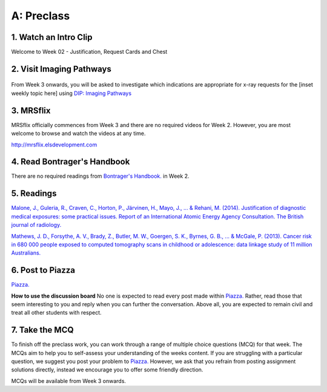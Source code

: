 A: Preclass
===============

1. Watch an Intro Clip
----------------------
Welcome to Week 02 - Justification, Request Cards and Chest

.. embedded-video:: 155333853
   :format: vimeo

2. Visit Imaging Pathways
-------------------------

.. figure:: /Images/imaging_pathways_logo.png
   :target: http://imagingpathways.health.wa.gov.au/index.php/imaging-pathways
   :width: 480px
   :alt: Imaging Pathways
   :figclass: reference

From Week 3 onwards, you will be asked to investigate which indications are appropriate for x-ray requests for the [inset weekly topic here] using `DIP: Imaging Pathways <http://imagingpathways.health.wa.gov.au/index.php/imaging-pathways>`_

3. MRSflix
-----------------------------------
MRSflix officially commences from Week 3 and there are no required videos for Week 2. However, you are most welcome to browse and watch the videos at any time.

`<http://mrsflix.elsdevelopment.com>`_

4. Read Bontrager's Handbook
----------------------------
There are no required readings from `Bontrager's Handbook. <http://opac.library.usyd.edu.au:80/record=b4698666~S4>`_ in Week 2.

.. figure:: /Images/bontrager_logo.jpg
   :target: http://opac.library.usyd.edu.au:80/record=b4698666~S4
   :width: 300px
   :alt: Bontrager's Handbook
   :figclass: reference

5. Readings
-----------
`Malone, J., Guleria, R., Craven, C., Horton, P., Järvinen, H., Mayo, J., ... & Rehani, M. (2014). Justification of diagnostic medical exposures: some practical issues. Report of an International Atomic Energy Agency Consultation. The British journal of radiology. <http://www.ncbi.nlm.nih.gov/pmc/articles/PMC3479887/>`_

`Mathews, J. D., Forsythe, A. V., Brady, Z., Butler, M. W., Goergen, S. K., Byrnes, G. B., ... & McGale, P. (2013). Cancer risk in 680 000 people exposed to computed tomography scans in childhood or adolescence: data linkage study of 11 million Australians. <http://usyd.summon.serialssolutions.com/#!/search?bookMark=ePnHCXMwRV1LDsIgEG2Mib87mHcAm8inlLptNB5A18ZSSFxoG-vCQ3hoZ6StOxZ8MhCGGXi8t0ymlLf6Cf9DZIo7q9R89IwUm86SuVSm0Mbmi-RTsmlPMIwatweM3W6oGiJ6Gv7dNp2v8WrgosYBl-89lzM6GrzjZm5gAUbzxMiE5PwODLMEP4XS5sSPsBVNgBBgTR8yHP8bhW6VnA_7U3lMexWCtBVKyzSwGEUeKFApKPUxIsgiqyyjw2xOwVVBDqKqdS2k8LpyzuVZyGh5rNLGXKViQfZ17DeecJc20khchmlQX18RW3g>`_

6. Post to Piazza
-----------------

`Piazza. <https://piazza.com/class/ikylobq09oe6dy?cid=10>`_

**How to use the discussion board**
No one is expected to read every post made within `Piazza. <https://piazza.com/class/ikylobq09oe6dy?cid=10>`_ Rather, read those that seem interesting to you and reply when you can further the conversation. Above all, you are expected to remain civil and treat all other students with respect.

7. Take the MCQ
-----------------
To finish off the preclass work, you can work through a range of multiple choice questions (MCQ) for that week. The MCQs aim to help you to self-assess your understanding of the weeks content. If you are struggling with a particular question, we suggest you post your problem to `Piazza. <https://piazza.com/class/ikylobq09oe6dy?cid=10>`_ However, we ask that you refrain from posting assignment solutions directly, instead we encourage you to offer some friendly direction. 

MCQs will be available from Week 3 onwards.
